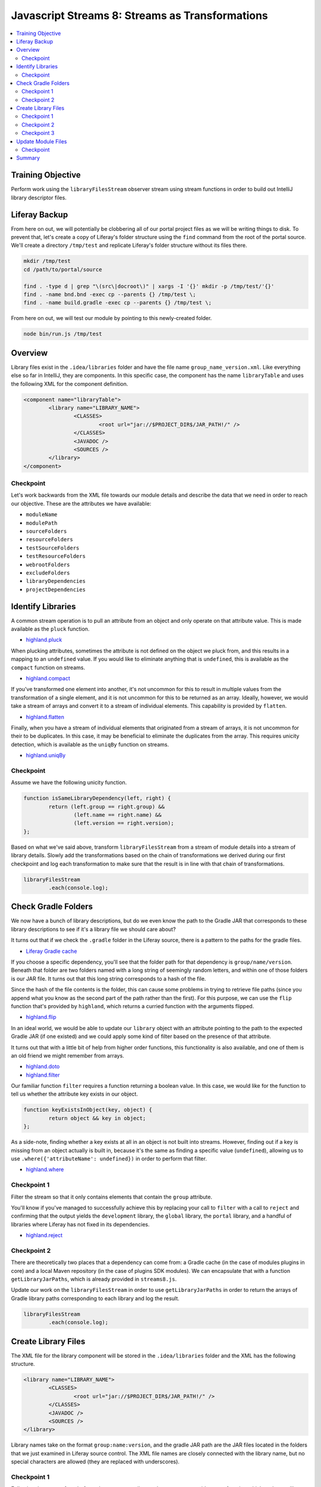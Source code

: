 Javascript Streams 8: Streams as Transformations
================================================

.. contents:: :local:

Training Objective
------------------

Perform work using the ``libraryFilesStream`` observer stream using stream functions in order to build out IntelliJ library descriptor files.

Liferay Backup
--------------

From here on out, we will potentially be clobbering all of our portal project files as we will be writing things to disk. To prevent that, let's create a copy of Liferay's folder structure using the ``find`` command from the root of the portal source. We'll create a directory ``/tmp/test`` and replicate Liferay's folder structure without its files there.

.. code-block:: bash

	mkdir /tmp/test
	cd /path/to/portal/source

	find . -type d | grep "\(src\|docroot\)" | xargs -I '{}' mkdir -p /tmp/test/'{}'
	find . -name bnd.bnd -exec cp --parents {} /tmp/test \;
	find . -name build.gradle -exec cp --parents {} /tmp/test \;

From here on out, we will test our module by pointing to this newly-created folder.

.. code-block:: bash

	node bin/run.js /tmp/test

Overview
--------

Library files exist in the ``.idea/libraries`` folder and have the file name ``group_name_version.xml``. Like everything else so far in IntelliJ, they are components. In this specific case, the component has the name ``libraryTable`` and uses the following XML for the component definition.

.. code-block:: xml

	<component name="libraryTable">
		<library name="LIBRARY_NAME">
			<CLASSES>
				<root url="jar://$PROJECT_DIR$/JAR_PATH!/" />
			</CLASSES>
			<JAVADOC />
			<SOURCES />
		</library>
	</component>

Checkpoint
~~~~~~~~~~

Let's work backwards from the XML file towards our module details and describe the data that we need in order to reach our objective. These are the attributes we have available:

* ``moduleName``
* ``modulePath``
* ``sourceFolders``
* ``resourceFolders``
* ``testSourceFolders``
* ``testResourceFolders``
* ``webrootFolders``
* ``excludeFolders``
* ``libraryDependencies``
* ``projectDependencies``

Identify Libraries
------------------

A common stream operation is to pull an attribute from an object and only operate on that attribute value. This is made available as the ``pluck`` function.

* `highland.pluck <http://highlandjs.org/#pluck>`__

When plucking attributes, sometimes the attribute is not defined on the object we pluck from, and this results in a mapping to an ``undefined`` value. If you would like to eliminate anything that is ``undefined``, this is available as the ``compact`` function on streams.

* `highland.compact <http://highlandjs.org/#compact>`__

If you've transformed one element into another, it's not uncommon for this to result in multiple values from the transformation of a single element, and it is not uncommon for this to be returned as an array. Ideally, however, we would take a stream of arrays and convert it to a stream of individual elements. This capability is provided by ``flatten``.

* `highland.flatten <http://highlandjs.org/#flatten>`__

Finally, when you have a stream of individual elements that originated from a stream of arrays, it is not uncommon for their to be duplicates. In this case, it may be beneficial to eliminate the duplicates from the array. This requires unicity detection, which is available as the ``uniqBy`` function on streams.

* `highland.uniqBy <http://highlandjs.org/#uniqBy>`__

Checkpoint
~~~~~~~~~~

Assume we have the following unicity function.

.. code-block:: javascript

	function isSameLibraryDependency(left, right) {
		return (left.group == right.group) &&
			(left.name == right.name) &&
			(left.version == right.version);
	};

Based on what we've said above, transform ``libraryFilesStream`` from a stream of module details into a stream of library details. Slowly add the transformations based on the chain of transformations we derived during our first checkpoint and log each transformation to make sure that the result is in line with that chain of transformations.

.. code-block:: javascript

	libraryFilesStream
		.each(console.log);

Check Gradle Folders
--------------------

We now have a bunch of library descriptions, but do we even know the path to the Gradle JAR that corresponds to these library descriptions to see if it's a library file we should care about?

It turns out that if we check the ``.gradle`` folder in the Liferay source, there is a pattern to the paths for the gradle files.

* `Liferay Gradle cache <https://github.com/liferay/liferay-portal/tree/master/.gradle/caches/modules-2/files-2.1>`__

If you choose a specific dependency, you'll see that the folder path for that dependency is ``group/name/version``. Beneath that folder are two folders named with a long string of seemingly random letters, and within one of those folders is our JAR file. It turns out that this long string corresponds to a hash of the file.

Since the hash of the file contents is the folder, this can cause some problems in trying to retrieve file paths (since you append what you know as the second part of the path rather than the first). For this purpose, we can use the ``flip`` function that's provided by ``highland``, which returns a curried function with the arguments flipped.

* `highland.flip <http://highlandjs.org/#flip>`__

In an ideal world, we would be able to update our ``library`` object with an attribute pointing to the path to the expected Gradle JAR (if one existed) and we could apply some kind of filter based on the presence of that attribute.

It turns out that with a little bit of help from higher order functions, this functionality is also available, and one of them is an old friend we might remember from arrays.

* `highland.doto <http://highlandjs.org/#doto>`__
* `highland.filter <http://highlandjs.org/#filter>`__

Our familiar function ``filter`` requires a function returning a boolean value. In this case, we would like for the function to tell us whether the attribute key exists in our object.

.. code-block:: javascript

	function keyExistsInObject(key, object) {
		return object && key in object;
	};

As a side-note, finding whether a key exists at all in an object is not built into streams. However, finding out if a key is missing from an object actually is built in, because it's the same as finding a specific value (``undefined``), allowing us to use ``.where({'attributeName': undefined})`` in order to perform that filter.

* `highland.where <http://highlandjs.org/#where>`__

Checkpoint 1
~~~~~~~~~~~~

Filter the stream so that it only contains elements that contain the ``group`` attribute.

You'll know if you've managed to successfully achieve this by replacing your call to ``filter`` with a call to ``reject`` and confirming that the output yields the ``development`` library, the ``global`` library, the ``portal`` library, and a handful of libraries where Liferay has not fixed in its dependencies.

* `highland.reject <http://highlandjs.org/#reject>`__

Checkpoint 2
~~~~~~~~~~~~

There are theoretically two places that a dependency can come from: a Gradle cache (in the case of modules plugins in core) and a local Maven repository (in the case of plugins SDK modules). We can encapsulate that with a function ``getLibraryJarPaths``, which is already provided in ``streams8.js``.

Update our work on the ``libraryFilesStream`` in order to use ``getLibraryJarPaths`` in order to return the arrays of Gradle library paths corresponding to each library and log the result.

.. code-block:: javascript

	libraryFilesStream
		.each(console.log);

Create Library Files
--------------------

The XML file for the library component will be stored in the ``.idea/libraries`` folder and the XML has the following structure.

.. code-block:: xml

	<library name="LIBRARY_NAME">
		<CLASSES>
			<root url="jar://$PROJECT_DIR$/JAR_PATH!/" />
		</CLASSES>
		<JAVADOC />
		<SOURCES />
	</library>

Library names take on the format ``group:name:version``, and the gradle JAR path are the JAR files located in the folders that we just examined in Liferay source control. The XML file names are closely connected with the library name, but no special characters are allowed (they are replaced with underscores).

Checkpoint 1
~~~~~~~~~~~~

Following the pattern from before where we set attribute values, we now provide a new function which updates a library object with the ``libraryName`` attribute value.

.. code-block:: javascript

	function setLibraryName(library) {
		if ('group' in library) {
			library['libraryName'] = library.group + ':' + library.name + ':' + library.version;
		}
		else {
			library['libraryName'] = library.name;
		}

		return library;
	};

Update your ``libraryFilesStream`` transformations to add an additional transformation which adds the path to a library. Use ``console.dir`` to confirm that the transformation results in new library objects that have the desired ``libraryName`` attribute.

Checkpoint 2
~~~~~~~~~~~~

We also have a function which converts a path to a library (similar to one which we may have from the Gradle library path retrieval) into an XML element. The following code also accounts for absolute paths and variables.

.. code-block:: javascript

	function getLibraryRootElement(libraryPath) {
		if ((libraryPath.indexOf('/') == 0) || (libraryPath.indexOf('$') == 0)) {
			return '<root url="jar://' + libraryPath + '!/" />';
		}
		else {
			return '<root url="jar://$PROJECT_DIR$/' + libraryPath + '!/" />';
		}
	};

Leveraging this function, we can declare a function which generates the XML content for a library.

.. code-block:: javascript

	function getLibraryTableXML(library) {
		var libraryTableXML = [];

		libraryTableXML.push('<library name="' + library['libraryName'] + '">');
		libraryTableXML.push('<properties />');

		var binaryPaths = getLibraryJarPaths(library);

		if (binaryPaths.length > 0) {
			libraryTableXML.push('<CLASSES>');
			Array.prototype.push.apply(libraryTableXML, binaryPaths.map(getLibraryRootElement));
			libraryTableXML.push('</CLASSES>');
		}
		else {
			libraryTableXML.push('<CLASSES />');
		}

		libraryTableXML.push('<JAVADOC />');

		var sourcePaths = [];

		if (sourcePaths.length > 0) {
			libraryTableXML.push('<SOURCES>');
			Array.prototype.push.apply(libraryTableXML, sourcePaths.map(getLibraryRootElement));
			libraryTableXML.push('</SOURCES>');
		}
		else {
			libraryTableXML.push('<SOURCES />');
		}

		libraryTableXML.push('</library>');

		return libraryTableXML.join('\n');
	};

Update your transformations so that all the XML for all modules is logged to the console.

Checkpoint 3
~~~~~~~~~~~~

Now that we have all the XML, in theory, we would be able to begin passing this through our familiar transformations to create an IntelliJ XML file. However, since this does not have the standard XML headers, and the file content will be just the component XML.

.. code-block:: javascript

	function getLibraryXML(library) {
		var fileName = library['libraryName'].replace(/\W/g, '_') + '.xml';

		var libraryTableComponent = {
			name: 'libraryTable',
			content: getLibraryTableXML(library)
		};

		return {
			name: '.idea/libraries/' + fileName,
			content: getComponentXML(libraryTableComponent)
		};
	};

Replace the previous transformation with one which retrieves the complete library XML (using the above function for the transformation) and save them to the ``.idea/libraries`` folder by replacing our ``console.log`` with ``saveContent``.

Chain the stream transformations together and confirm that running the script results in the ``.idea/libraries`` containing the required XML files.

Update Module Files
-------------------

Our last step is to take advantage of the fact that we now have library files at the project level to update each of our module files with a reference to these libraries.

Checkpoint
~~~~~~~~~~

Assume we have the following function.

.. code-block:: javascript

	var getLibraryOrderEntryElement = highland.ncurry(5, getOrderEntryElement, 'library', 'name', 'libraryName');

Since our ``setLibraryName`` function returns the object that was updated (not normally required for functions passed to ``doto``), this means that if you're working with an array rather than a stream, it can be used in ``map``.

Add our libraries to each of the XML generated by ``getNewModuleRootManagerXML``. You are encouraged to imitate the existing logic for project dependencies as well as perform the same kind of filtering logic we added to ``libraryFilesStream`` to avoid referencing non-existent Gradle JARs. Make sure that it appears below the project dependencies, because order matters and you'd much rather Control+Click into source code than a decompiled class file.

Summary
-------

We've worked with some additional functions from the ``highland`` library in order to generate our library files.

Our last step in the project will be to account for some of the libraries (``development``, ``global``, and ``portal``) and also go over what would be needed in order to incorporate Maven source JARs. And from there, we will have a valid IntelliJ project!